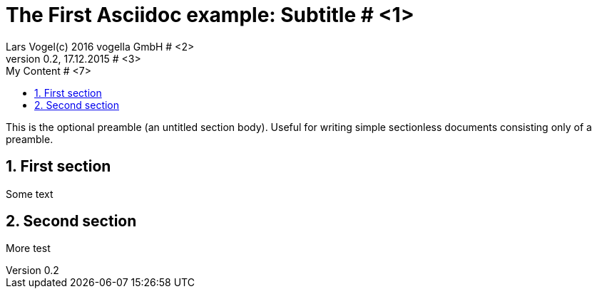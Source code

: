 = The First Asciidoc example: Subtitle								# <1>
Lars Vogel(c) 2016 vogella GmbH										# <2>
Version 0.2, 17.12.2015												# <3>
:sectnums:                                                          # <4>
:toc:																# <5>
:toclevels: 4 														# <6>
:toc-title: My Content												# <7>
:experimental:                                                      # <8>
:description: Example AsciiDoc document                             # <9>
:keywords: AsciiDoc                                                 # <10>
:imagesdir: ./img 													# <11>

This is the optional preamble (an untitled section body). Useful for
writing simple sectionless documents consisting only of a preamble.

== First section

Some text

== Second section

More test
